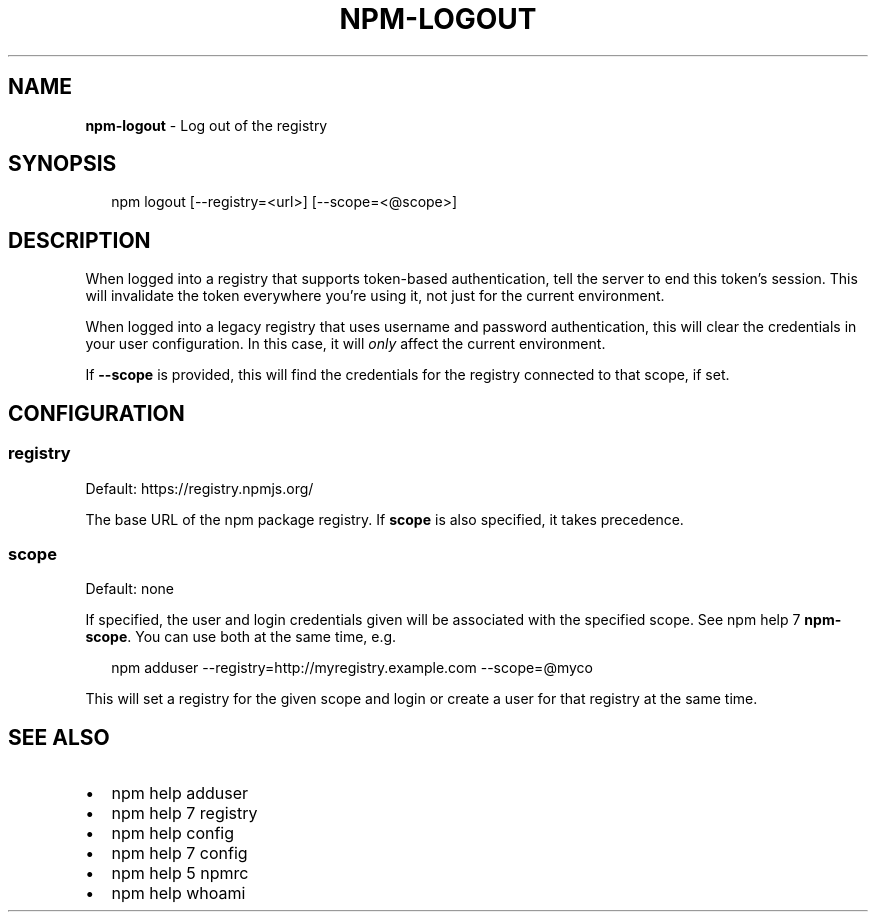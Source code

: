 .TH "NPM\-LOGOUT" "1" "January 2016" "" ""
.SH "NAME"
\fBnpm-logout\fR \- Log out of the registry
.SH SYNOPSIS
.P
.RS 2
.nf
npm logout [\-\-registry=<url>] [\-\-scope=<@scope>]
.fi
.RE
.SH DESCRIPTION
.P
When logged into a registry that supports token\-based authentication, tell the
server to end this token's session\. This will invalidate the token everywhere
you're using it, not just for the current environment\.
.P
When logged into a legacy registry that uses username and password authentication, this will
clear the credentials in your user configuration\. In this case, it will \fIonly\fR affect
the current environment\.
.P
If \fB\-\-scope\fP is provided, this will find the credentials for the registry
connected to that scope, if set\.
.SH CONFIGURATION
.SS registry
.P
Default: https://registry\.npmjs\.org/
.P
The base URL of the npm package registry\. If \fBscope\fP is also specified,
it takes precedence\.
.SS scope
.P
Default: none
.P
If specified, the user and login credentials given will be associated
with the specified scope\. See npm help 7 \fBnpm\-scope\fP\|\. You can use both at the same time,
e\.g\.
.P
.RS 2
.nf
npm adduser \-\-registry=http://myregistry\.example\.com \-\-scope=@myco
.fi
.RE
.P
This will set a registry for the given scope and login or create a user for
that registry at the same time\.
.SH SEE ALSO
.RS 0
.IP \(bu 2
npm help adduser
.IP \(bu 2
npm help 7 registry
.IP \(bu 2
npm help config
.IP \(bu 2
npm help 7 config
.IP \(bu 2
npm help 5 npmrc
.IP \(bu 2
npm help whoami

.RE

